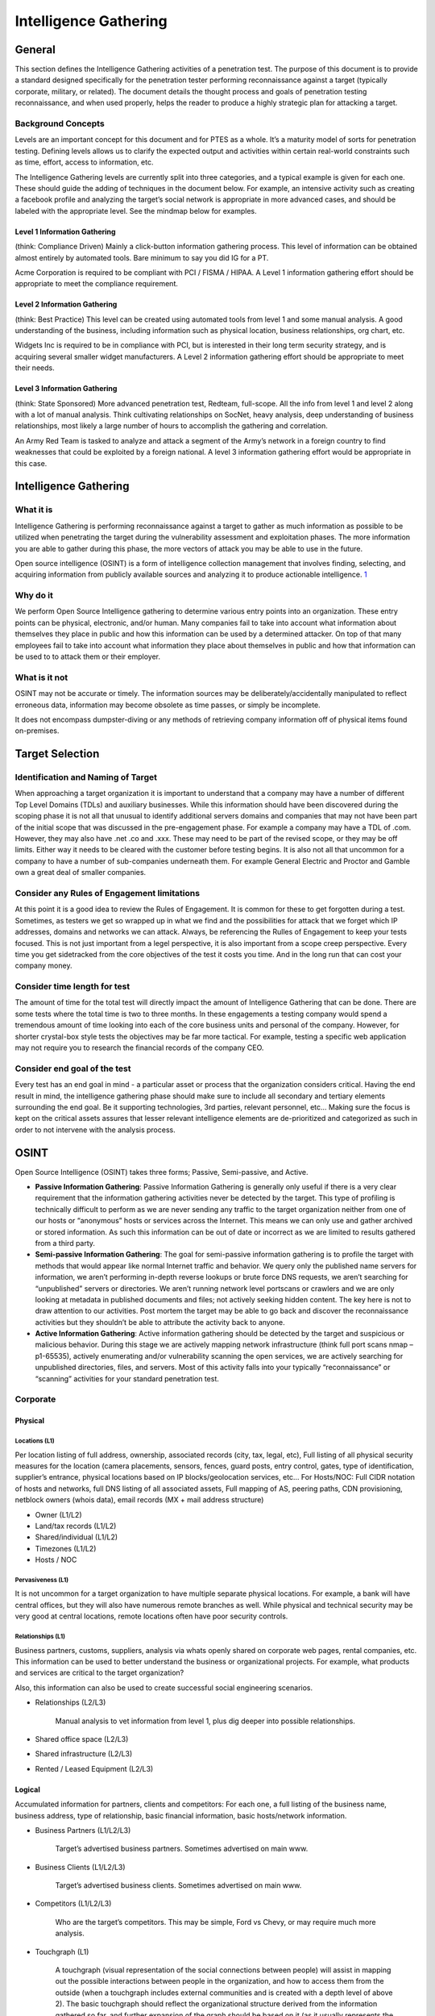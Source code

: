 .. _intelligence_gathering:

**********************
Intelligence Gathering
**********************

General
=======

This section defines the Intelligence Gathering activities of a
penetration test. The purpose of this document is to provide a standard
designed specifically for the penetration tester performing reconnaissance
against a target (typically corporate, military, or related). The
document details the thought process and goals of penetration testing
reconnaissance, and when used properly, helps the reader to produce a
highly strategic plan for attacking a target.

Background Concepts
-------------------

Levels are an important concept for this document and for PTES as a
whole. It’s a maturity model of sorts for penetration testing. Defining levels
allows us to clarify the expected output and activities within certain
real-world constraints such as time, effort, access to information, etc.

The Intelligence Gathering levels are currently split into three
categories, and a typical example is given for each one. These should
guide the adding of techniques in the document below. For example, an
intensive activity such as creating a facebook profile and analyzing the
target’s social network is appropriate in more advanced cases, and
should be labeled with the appropriate level. See the mindmap below for
examples.

Level 1 Information Gathering
~~~~~~~~~~~~~~~~~~~~~~~~~~~~~

(think: Compliance Driven) Mainly a click-button information gathering
process. This level of information can be obtained almost entirely by
automated tools. Bare minimum to say you did IG for a PT.

Acme Corporation is required to be compliant with PCI / FISMA / HIPAA. A
Level 1 information gathering effort should be appropriate to meet the
compliance requirement.

Level 2 Information Gathering
~~~~~~~~~~~~~~~~~~~~~~~~~~~~~

(think: Best Practice) This level can be created using automated tools
from level 1 and some manual analysis. A good understanding of the
business, including information such as physical location, business
relationships, org chart, etc.

Widgets Inc is required to be in compliance with PCI, but is interested
in their long term security strategy, and is acquiring several smaller
widget manufacturers. A Level 2 information gathering effort should be
appropriate to meet their needs.

Level 3 Information Gathering
~~~~~~~~~~~~~~~~~~~~~~~~~~~~~

(think: State Sponsored) More advanced penetration test, Redteam, full-scope. All
the info from level 1 and level 2 along with a lot of manual analysis.
Think cultivating relationships on SocNet, heavy analysis, deep
understanding of business relationships, most likely a large number of
hours to accomplish the gathering and correlation.

An Army Red Team is tasked to analyze and attack a segment of the Army’s
network in a foreign country to find weaknesses that could be exploited
by a foreign national. A level 3 information gathering effort would be
appropriate in this case.

Intelligence Gathering
======================

What it is
----------

Intelligence Gathering is performing reconnaissance against a target to
gather as much information as possible to be utilized when penetrating
the target during the vulnerability assessment and exploitation phases.
The more information you are able to gather during this phase, the more
vectors of attack you may be able to use in the future.

Open source intelligence (OSINT) is a form of intelligence collection
management that involves finding, selecting, and acquiring information
from publicly available sources and analyzing it to produce actionable
intelligence.
`1 <https://en.wikipedia.org/wiki/Open_source_intelligence>`__

Why do it
---------

We perform Open Source Intelligence gathering to determine various entry
points into an organization. These entry points can be physical,
electronic, and/or human. Many companies fail to take into account what
information about themselves they place in public and how this
information can be used by a determined attacker. On top of that many
employees fail to take into account what information they place about
themselves in public and how that information can be used to to attack
them or their employer.

What is it not
--------------

OSINT may not be accurate or timely. The information sources may be
deliberately/accidentally manipulated to reflect erroneous data,
information may become obsolete as time passes, or simply be incomplete.

It does not encompass dumpster-diving or any methods of retrieving
company information off of physical items found on-premises.

Target Selection
================

Identification and Naming of Target
-----------------------------------

When approaching a target organization it is important to understand
that a company may have a number of different Top Level Domains (TDLs)
and auxiliary businesses. While this information should have been
discovered during the scoping phase it is not all that unusual to
identify additional servers domains and companies that may not have been
part of the initial scope that was discussed in the pre-engagement
phase. For example a company may have a TDL of .com. However, they may
also have .net .co and .xxx. These may need to be part of the revised
scope, or they may be off limits. Either way it needs to be cleared with
the customer before testing begins. It is also not all that uncommon for
a company to have a number of sub-companies underneath them. For example
General Electric and Proctor and Gamble own a great deal of smaller
companies.

Consider any Rules of Engagement limitations
--------------------------------------------

At this point it is a good idea to review the Rules of Engagement. It is
common for these to get forgotten during a test. Sometimes, as testers
we get so wrapped up in what we find and the possibilities for attack
that we forget which IP addresses, domains and networks we can attack.
Always, be referencing the Rulles of Engagement to keep your tests
focused. This is not just important from a legel perspective, it is also
important from a scope creep perspective. Every time you get sidetracked
from the core objectives of the test it costs you time. And in the long
run that can cost your company money.

Consider time length for test
-----------------------------

The amount of time for the total test will directly impact the amount of
Intelligence Gathering that can be done. There are some tests where the
total time is two to three months. In these engagements a testing
company would spend a tremendous amount of time looking into each of the
core business units and personal of the company. However, for shorter
crystal-box style tests the objectives may be far more tactical. For
example, testing a specific web application may not require you to
research the financial records of the company CEO.

Consider end goal of the test
-----------------------------

Every test has an end goal in mind - a particular asset or process that
the organization considers critical. Having the end result in mind, the
intelligence gathering phase should make sure to include all secondary
and tertiary elements surrounding the end goal. Be it supporting
technologies, 3rd parties, relevant personnel, etc... Making sure the
focus is kept on the critical assets assures that lesser relevant
intelligence elements are de-prioritized and categorized as such in
order to not intervene with the analysis process.

OSINT
=====

Open Source Intelligence (OSINT) takes three forms; Passive,
Semi-passive, and Active.

-  **Passive Information Gathering**: Passive Information Gathering is
   generally only useful if there is a very clear requirement that the
   information gathering activities never be detected by the target.
   This type of profiling is technically difficult to perform as we are
   never sending any traffic to the target organization neither from one
   of our hosts or “anonymous” hosts or services across the Internet.
   This means we can only use and gather archived or stored information.
   As such this information can be out of date or incorrect as we are
   limited to results gathered from a third party.

-  **Semi-passive Information Gathering**: The goal for semi-passive
   information gathering is to profile the target with methods that
   would appear like normal Internet traffic and behavior. We query only
   the published name servers for information, we aren’t performing
   in-depth reverse lookups or brute force DNS requests, we aren’t
   searching for “unpublished” servers or directories. We aren’t running
   network level portscans or crawlers and we are only looking at
   metadata in published documents and files; not actively seeking
   hidden content. The key here is not to draw attention to our
   activities. Post mortem the target may be able to go back and
   discover the reconnaissance activities but they shouldn’t be able to
   attribute the activity back to anyone.

-  **Active Information Gathering**: Active information gathering should
   be detected by the target and suspicious or malicious behavior.
   During this stage we are actively mapping network infrastructure
   (think full port scans nmap –p1-65535), actively enumerating and/or
   vulnerability scanning the open services, we are actively searching
   for unpublished directories, files, and servers. Most of this
   activity falls into your typically “reconnaissance” or “scanning”
   activities for your standard penetration test.

Corporate
---------

Physical
~~~~~~~~

Locations (L1)
^^^^^^^^^^^^^^

Per location listing of full address, ownership, associated records
(city, tax, legal, etc), Full listing of all physical security measures
for the location (camera placements, sensors, fences, guard posts, entry
control, gates, type of identification, supplier’s entrance, physical
locations based on IP blocks/geolocation services, etc… For Hosts/NOC:
Full CIDR notation of hosts and networks, full DNS listing of all
associated assets, Full mapping of AS, peering paths, CDN provisioning,
netblock owners (whois data), email records (MX + mail address
structure)

-  Owner (L1/L2)
-  Land/tax records (L1/L2)
-  Shared/individual (L1/L2)
-  Timezones (L1/L2)
-  Hosts / NOC

Pervasiveness (L1)
^^^^^^^^^^^^^^^^^^

It is not uncommon for a target organization to have multiple separate
physical locations. For example, a bank will have central offices, but
they will also have numerous remote branches as well. While physical and
technical security may be very good at central locations, remote
locations often have poor security controls.

Relationships (L1)
^^^^^^^^^^^^^^^^^^

Business partners, customs, suppliers, analysis via whats openly shared
on corporate web pages, rental companies, etc. This information can be
used to better understand the business or organizational projects. For
example, what products and services are critical to the target
organization?

Also, this information can also be used to create successful social
engineering scenarios.

-  Relationships (L2/L3)

       Manual analysis to vet information from level 1, plus dig deeper
       into possible relationships.

-  Shared office space (L2/L3)
-  Shared infrastructure (L2/L3)
-  Rented / Leased Equipment (L2/L3)

Logical
~~~~~~~

Accumulated information for partners, clients and competitors: For each
one, a full listing of the business name, business address, type of
relationship, basic financial information, basic hosts/network
information.

-  Business Partners (L1/L2/L3)

       Target’s advertised business partners. Sometimes advertised on
       main www.

-  Business Clients (L1/L2/L3)

       Target’s advertised business clients. Sometimes advertised on
       main www.

-  Competitors (L1/L2/L3)

       Who are the target’s competitors. This may be simple, Ford vs
       Chevy, or may require much more analysis.

-  Touchgraph (L1)

       A touchgraph (visual representation of the social connections
       between people) will assist in mapping out the possible
       interactions between people in the organization, and how to
       access them from the outside (when a touchgraph includes external
       communities and is created with a depth level of above 2).
       The basic touchgraph should reflect the organizational structure
       derived from the information gathered so far, and further
       expansion of the graph should be based on it (as it usually
       represents the focus on the organizational assets better, and
       make possible approach vectors clear.

-  Hoovers profile (L1/L2)

       What: a semi-open source intelligence resource (paid
       subscriptions usually). Such sources specialize in gathering
       business related information on companies, and providing a
       “normalized” view on the business.
       Why: The information includes physical locations, competitive
       landscape, key personnel, financial information, and other
       business related data (depending on the source). This can be used
       to create a more accurate profile of the target, and identify
       additional personnel and 3rd parties which can be used in the
       test.
       How: Simple search on the site with the business name provide the
       entire profile of the company and all the information that is
       available on it. Its recommended to use a couple of sources in
       order to cross reference them and make sure you get the most
       up-to-date information. (paid for service).

-  Product line (L2/L3)

       Target's product offerings which may require additional analysis
       if the target does offer services as well this might require
       further analysis.

-  Market Vertical (L1)

       Which industry the target resides in. i.e. financial, defense,
       agriculture, government, etc

-  Marketing accounts (L2/L3)

       Marketing activities can provide a wealth of information on the
       marketing strategy of the target
       Evaluate all the social media Networks for the target's social
       personas
       Evaluate the target's past \* marketing campaigns

-  Meetings (L2/L3)

       Meeting Minutes published?
       Meetings open to public?

-  Significant company dates (L1/L2/L3)

       Board meetings
       Holidays
       Anniversaries
       Product/service launch

-  Job openings (L1/L2)

       By viewing a list of job openings at an organization (usually
       found in a ‘careers’ section of their website), you can determine
       types of technologies used within the organization. One example
       would be if an organization has a job opening for a Senior
       Solaris Sysadmin then it is pretty obvious that the organization
       is using Solaris systems. Other positions may not be as obvious
       by the job title, but an open Junior Network Administrator
       position may say something to the effect of ‘CCNA preferred’ or
       ‘JNCIA preferred’ which tells you that they are either using
       Cisco or Juniper technologies.

-  Charity affiliations (L1/L2/L3)

       It is very common for executive members of a target organization
       to be associated with charitable organizations. This information
       can be used to develop solid social engineering scenarios for
       targeting executives.

-  RFP, RFQ and other Public Bid Information (L1/L2)

       RFPs and RFQs often reveal a lot of information about the types
       of systems used by a company, and potentially even gaps or issues
       with their infrastructure.
       Finding out who current bid winners are may reveal the types of
       systems being used or a location where company resources might be
       hosted off-site.

-  Court records (L2/L3)

       Court records are usually available either free or sometimes at a
       fee.
       Contents of litigation can reveal information about past
       complainants including but not limited to former employee
       lawsuits
       Criminal records of current and past employees may provide a list
       of targets for social engineering efforts

-  Political donations (L2/L3)

       Mapping out political donations or other financial interests is
       important in order to identify pivotal individuals who may not be
       in obvious power positions but have a vested interest (or there
       is a vested interes in them).
       Political donation mapping will change between countries based on
       the freedom of information, but often cases donations from other
       countries can be traced back using the data available there.

-  Professional licenses or registries (L2/L3)

       Gathering a list of your targets professional licenses and
       registries may offer an insight into not only how the company
       operated, but also the guidelines and regulations that they
       follow in order to maintain those licenses. A prime example of
       this is a companies ISO standard certification can show that a
       company follows set guidelines and processes. It is important for
       a tester to be aware of these processes and how they could affect
       tests being performed on the organization.
       A company will often list these details on their website as a
       badge of honor. In other cases it may be necessary to search
       registries for the given vertical in order to see if an
       organization is a member. The information that is available is
       very dependent on the vertical market, as well as the
       geographical location of the company. It should also be noted
       that international companies may be licensed differently and be
       required to register with different standards or legal bodies
       dependent on the country.

Org Chart (L1)
~~~~~~~~~~~~~~

-  Position identification

   -  Important people in the organization
   -  Individuals to specifically target

-  Transactions

   -  Mapping on changes within the organization (promotions, lateral
      movements)

-  Affiliates

   -  Mapping of affiliate organizations that are tied to the business

Electronic
~~~~~~~~~~

Document Metadata (L1/L2)
^^^^^^^^^^^^^^^^^^^^^^^^^

-  What it is? Metadata or meta-content provides information about the
   data/document in scope. It can have information such as
   author/creator name, time and date, standards used/referred, location
   in a computer network (printer/folder/directory path/etc. info),
   geo-tag etc. For an image its’ metadata can contain color, depth,
   resolution, camera make/type and even the co-ordinates and location
   information.
-  Why you would do it? Metadata is important because it contains
   information about the internal network, user-names, email addresses,
   printer locations etc. and will help to create a blueprint of the
   location. It also contains information about software used in
   creating the respective documents. This can enable an attacker to
   create a profile and/or perform targeted attacks with internal
   knowledge on the networks and users.
-  How you would do it? There are tools available to extract the
   metadata from the file (pdf/word/image) like FOCA (GUI-based),
   metagoofil (python-based), meta-extractor, exiftool (perl-based).
   These tools are capable of extracting and displaying the results in
   different formats as HTML, XML, GUI, JSON etc. The input to these
   tools is mostly a document downloaded from the public presence of the
   ‘client’ and then analyzed to know more about it. Whereas FOCA helps
   you search documents, download and analyzes all through its GUI
   interface.

Marketing Communications (L1/L2)
^^^^^^^^^^^^^^^^^^^^^^^^^^^^^^^^

-  Past marketing campaigns provide information for projects which might
   of been retired that might still be accessible.
-  Current marketing communications contain design components (Colors,
   Fonts, Graphics etc..) which are for the most part used internally as
   well.
-  Additional contact information including external marketing
   organizations.

Infrastructure Assets
~~~~~~~~~~~~~~~~~~~~~

Network blocks owned (L1)
^^^^^^^^^^^^^^^^^^^^^^^^^

-  Network Blocks owned by the organization can be passively obtained
   from performing whois searches. DNSStuff.com is a one stop shop for
   obtaining this type of information.
-  Open Source searches for IP Addresses could yield information about
   the types of infrastructure at the target. Administrators often post
   ip address information in the context of help requests on various
   support sites.

Email addresses (L1)
^^^^^^^^^^^^^^^^^^^^

-  E-mail addresses provide a potential list of valid usernames and
   domain structure
-  E-mail addresses can be gathered from multiple sources including the
   organizations website.

External infrastructure profile (L1)
^^^^^^^^^^^^^^^^^^^^^^^^^^^^^^^^^^^^

-  The target's external infrastructure profile can provide immense
   information about the technologies used internally.
-  This information can be gathered from multiple sources both passively
   and actively.
-  The profile should be utilized in assembling an attack scenario
   against the external infrastructure.

Technologies used (L1/L2)
^^^^^^^^^^^^^^^^^^^^^^^^^

-  OSINT searches through support forums, mailing lists and other
   resources can gather information of technologies used at the target
-  Use of Social engineering against the identified information
   technology organization
-  Use of social engineering against product vendors

Purchase agreements (L1/L2/L3)
^^^^^^^^^^^^^^^^^^^^^^^^^^^^^^

-  Purchase agreements contain information about hardware, software,
   licenses and additional tangible asset in place at the target.

Remote access (L1/L2)
^^^^^^^^^^^^^^^^^^^^^

-  Obtaining information on how employees and/or clients connect into
   the target for remote access provides a potential point of ingress.
-  Often times link to remote access portal are available off of the
   target's home page
-  How To documents reveal applications/procedures to connect for remote
   users

Application usage (L1/L2)
^^^^^^^^^^^^^^^^^^^^^^^^^

Gather a list of known application used by the target organization. This
can often be achieved by extracting metadata from publicly accessible
files (as discussed previously)

Defense technologies (L1/L2/L3)
^^^^^^^^^^^^^^^^^^^^^^^^^^^^^^^

Fingerprinting defensive technologies in use can be achieved in a number
of ways depending on the defenses in use.

Passive fingerprinting
''''''''''''''''''''''

-  Search forums and publicly accessible information where technicians
   of the target organisation may be discussing issues or asking for
   assistance on the technology in use
-  Search marketing information for the target organisation as well as
   popular technology vendors
-  Using Tin-eye (or another image matching tool) search for the target
   organisations logo to see if it is listed on vendor reference pages
   or marketing material

Active fingerprinting
'''''''''''''''''''''

-  Send appropriate probe packets to the public facing systems to test
   patterns in blocking. Several tools exist for fingerprinting of
   specific WAF types.
-  Header information both in responses from the target website and
   within emails often show information not only on the systems in use,
   but also the specific protection mechanisms enabled (e.g. Email
   gateway Anti-virus scanners)

Human capability (L1/L2/L3)
^^^^^^^^^^^^^^^^^^^^^^^^^^^

Discovering the defensive human capability of a target organization can
be difficult. There are several key pieces of information that could
assist in judging the security of the target organization.

-  Check for the presence of a company-wide CERT/CSIRT/PSRT team
-  Check for advertised jobs to see how often a security position is
   listed
-  Check for advertised jobs to see if security is listed as a
   requirement for non-security jobs (e.g. developers)
-  Check for out-sourcing agreements to see if the security of the
   target has been outsourced partially or in it's entirety
-  Check for specific individuals working for the company that may be
   active in the security community

Financial
~~~~~~~~~

Reporting (L1/L2)
^^^^^^^^^^^^^^^^^

The targets financial reporting will depend heavily on the location of
the organization. Reporting may also be made through the organizations
head office and not for each branch office. In 2008 the SEC issued a
proposed roadmap for adoption of the International Financial Reporting
Standards (IFRS) in the US.

IFRS Adoption per country -->
https://www.iasplus.com/en/resources/ifrs-topics/use-of-ifrs

Market analysis (L1/L2/L3)
^^^^^^^^^^^^^^^^^^^^^^^^^^

-  Obtain market analysis reports from analyst organizations (such as
   Gartner, IDC, Forrester, 541, etc...). This should include what the
   market definition is, market cap, competitors, and any major changes
   to the valuation, product, or company in general.

Trade capital
'''''''''''''

-  Identify is the organization is allocating any trade capital, and in
   what percentage of the overall valuation and free capital it has.
   This will indicate how sensitive the organization is to market
   fluctuations, and whether it depends on external investment as part
   of it's valuation and cash flow.

Value history
'''''''''''''

-  Charting of the valuation of the organization over time, in order to
   establish correlation between external and internal events, and their
   effect on the valuation.

EDGAR (SEC)
'''''''''''

-  What is it: EDGAR (the Electronic Data Gathering, Analysis, and
   Retrieval system) is a database of the U.S. Security and Exchanges
   Commission (SEC) that contains registration statements, periodic
   reports, and other information of all companies (both foreign and
   domestic) who are required by law to file.
-  Why do it: EDGAR data is important because, in additional to
   financial information, it identifies key personnel within a company
   that may not be otherwise notable from a company’s website or other
   public presence. It also includes statements of executive
   compensation, names and addresses of major common stock owners, a
   summary of legal proceedings against the company, economic risk
   factors, and other potentially interesting data.
-  How to obtain: The information is available on the SEC’s EDGAR
   website (https://www.sec.gov/edgar). Reports of particular
   interest include the 10-K (annual report) and 10-Q (quarterly
   report).

Individual
----------

Employee
~~~~~~~~

History
^^^^^^^

-  Court Records (L2/L3)

   -  What is it: Court records are all the public records related to
      criminal and/or civil complaints, lawsuits, or other legal actions
      for or against a person or organization of interest.
   -  Why you would do it: Court records could potentially reveal
      sensitive information related to an individual employee or the
      company as a whole. This information could be useful by itself or
      may be the driver for gaining additional information. It could
      also be used for social engineering or other purposes later on in
      the penetration test.
   -  How you would do it: Much of this information is now available on
      the Internet via publicly available court websites and records
      databases. Some additional information may be available via pay
      services such as LEXIS/NEXIS. Some information may be available
      via records request or in person requests.

-  Political Donations (L2/L3)

   -  What is it: Political donations are an individual’s personal funds
      directed to specific political candidates, political parties, or
      special interest organizations.
   -  Why you would do it: Information about political donations could
      potentially reveal useful information related to an individual.
      This information could be used as a part of social network
      analysis to help draw connections between individuals and
      politicians, political candidates, or other political
      organizations. It could also be used for social engineering or
      other purposes later on in the penetration test.
   -  How you would do it: Much of this information is now available on
      the Internet via publicly available websites (i.e.,
      https://www.opensecrets.org/) that track political donations by
      individual. Depending upon the laws of a given state, donations
      over a certain amount are usually required to be recorded.

-  Professional licenses or registries (L2/L3)

   -  What is it: Professional licenses or registries are repositories
      of information that contain lists of members and other related
      information for individuals who have attained a particular license
      or some measure of specific affiliation within a community.
   -  Why you would do it: Information about professional licenses could
      potentially reveal useful information related to an individual.
      This information could be used to validate an individual's
      trustworthiness (do they really have a particular certification as
      they claim) or as a part of social network analysisto help draw
      connections between individuals and other organizations. It could
      also be used for social engineering or other purposes later on in
      the penetration test.
   -  How you would do it: Much of this information is now available on
      the Internet via publicly available websites. Typically, each
      organization maintains their own registry of information that may
      be available online or may require additional steps to gather.

Social Network (SocNet) Profile
^^^^^^^^^^^^^^^^^^^^^^^^^^^^^^^

-  Metadata Leakage (L2/L3)

   -  Location awareness via Photo Metadata

-  Tone (L2/L3)

   -  Expected deliverable: subjective identification of the tone used
      in communications – aggressive, passive, appealing, sales,
      praising, dissing, condescending, arrogance, elitist, underdog,
      leader, follower, mimicking, etc…

-  Frequency (L2/L3)

   -  Expected deliverable: Identification of the frequency of
      publications (once an hour/day/week, etc…). Additionally - time of
      day/week in which communications are prone to happen.

-  Location awareness (L2/L3)

       Map location history for the person profiled from various
       sources, whether through direct interaction with applications and
       social networks, or through passive participation through photo
       metadata.

   -  Bing Map Apps
   -  Foursquare
   -  Google Latitude
   -  Yelp
   -  Gowalla

-  Social Media Presence (L1/L2/L3)

       Verify target’s social media account/presence (L1). And provide
       detailed analysis (L2/L3)

Internet Presence
^^^^^^^^^^^^^^^^^

-  Email Address (L1)

   -  What it is? Email addresses are the public mail box ids of the
      users.
   -  Why you would do it? Email address harvesting or searching is
      important because it serves multiple purposes - provides a
      probable user-id format which can later be brute-forced for access
      but more importantly it helps sending targeted spams and even to
      automated bots. These spam emails can contain exploits, malware
      etc. and can be addressed with specific content particularly to a
      user.
   -  How you would do it? Email addresses can be searched and extracted
      from various websites, groups, blogs, forums, social networking
      portals etc. These email addresses are also available from various
      tech support websites. There are harvesting and spider tools to
      perform search for email addresses mapped to a certain domain (if
      needed).

-  Personal Handles/Nicknames (L1)
-  Personal Domain Names registered (L1/L2)
-  Assigned Static IPs/Netblocks (L1/L2)

Physical Location
^^^^^^^^^^^^^^^^^

-  Physical Location

   -  Can you derive the target's physical location

Mobile Footprint
^^^^^^^^^^^^^^^^

-  Phone number (L1/L2/L3)
-  Device type (L1/L2/L3)
-  Use (L1/L2/L3)
-  Installed applications (L1/L2/L3)
-  Owner/administrator (L1/L2/L3)

"For Pay" Information
^^^^^^^^^^^^^^^^^^^^^

-  Background Checks
-  For Pay Linked-In
-  LEXIS/NEXIS

Covert Gathering
================

Corporate
---------

On-Location Gathering
~~~~~~~~~~~~~~~~~~~~~

Selecting specific locations for onsite gathering, and then performing
reconnaissance over time (usually at least 2-3 days in order to assure
patterns). The following elements are sought after when performing
onsite intelligence gathering:

-  Physical security inspections
-  Wireless scanning / RF frequency scanning
-  Employee behavior training inspection
-  Accessible/adjacent facilities (shared spaces)
-  Dumpster diving
-  Types of equipment in use

Offsite Gathering
~~~~~~~~~~~~~~~~~

Identifying offsite locations and their importance/relation to the
organization. These are both logical as well as physical locations as
per the below:

-  Data center locations
-  Network provisioning/provider

HUMINT
------

Human intelligence complements the more passive gathering on the asset
as it provides information that could not have been obtained otherwise,
as well as add more “personal” perspectives to the intelligence picture
(feelings, history, relationships between key individuals, “atmosphere”,
etc...)

The methodology of obtaining human intelligence always involves direct
interaction - whether physical, or verbal. Gathering should be done
under an assumed identity, that would be created specifically to achieve
optimal information exposure and cooperation from the asset in question.

Additionally, intelligence gathering on more sensitive targets can be
performed by utilizing observation only - again, either physically on
location, or through electronic/remote means (CCTV, webcams, etc...).
This is usually done in order to establish behavioral patterns (such as
frequency of visitations, dress code, access paths, key locations that
may provide additional access such as coffee shops).

Results
~~~~~~~

-  Key Employees
-  Partners/Suppliers
-  Social Engineering

Footprinting
============

WHAT IT IS: External information gathering, also known as footprinting,
is a phase of information gathering that consists of interaction with
the target in order to gain information from a perspective external to
the organization.

WHY: Much information can be gathered by interacting with targets. By
probing a service or device, you can often create scenarios in which it
can be fingerprinted, or even more simply, a banner can be procured
which will identify the device. This step is necessary to gather more
information about your targets. Your goal, after this section, is a
prioritized list of targets.

External Footprinting
---------------------

Identify Customer External Ranges
~~~~~~~~~~~~~~~~~~~~~~~~~~~~~~~~~

One of the major goals of intelligence gathering during a penetration
test is to determine hosts which will be in scope. There are a number of
techniques which can be used to identify systems, including using
reverse DNS lookups, DNS bruting, WHOIS searches on the domains and the
ranges. These techniques and others are documented below.

Passive Reconnaissance
~~~~~~~~~~~~~~~~~~~~~~

WHOIS Lookups
^^^^^^^^^^^^^

For external footprinting, we first need to determine which one of the
WHOIS servers contains the information we're after. Given that we should
know the TLD for the target domain, we simply have to locate the
Registrar that the target domain is registered with.

WHOIS information is based upon a tree hierarchy. ICANN (IANA) is the
authoritative registry for all of the TLDs and is a great starting point
for all manual WHOIS queries.

-  ICANN - https://www.icann.org
-  IANA - https://www.iana.org
-  NRO - https://www.nro.net
-  AFRINIC - https://www.afrinic.net
-  APNIC - https://www.apnic.net
-  ARIN - https://whois.arin.net/ui/
-  LACNIC - https://www.lacnic.net
-  RIPE - https://www.ripe.net

Once the appropriate Registrar was queried we can obtain the Registrant
information. There are numerous sites that offer WHOIS information;
however for accuracy in documentation, you need to use only the
appropriate Registrar.

-  InterNIC - https://www.internic.net/

Typically, a simple whois against ARIN will refer you to the correct
registrar.

BGP looking glasses
^^^^^^^^^^^^^^^^^^^

It is possible to identify the Autonomous System Number (ASN) for
networks that participate in Border Gateway Protocol (BGP). Since BGP
route paths are advertised throughout the world we can find these by
using a BGP4 and BGP6 looking glass.

-  BGP4 -
   `https://www.bgp4.as/looking-glasses <https://www.bgp4.as/looking-glasses>`__
-  BPG6 - `https://lg.he.net/ <https://lg.he.net/>`__

Active Footprinting
~~~~~~~~~~~~~~~~~~~

Port Scanning
^^^^^^^^^^^^^

Port scanning techniques will vary based on the amount of time available
for the test, and the need to be stealthy. If there is zero knowledge of
the systems, a fast ping scan can be used to identify systems. In
addition, a quick scan without ping verification (-PN in nmap) should be
run to detect the most common ports avialable. Once this is complete, a
more comprehensive scan can be run. Some testers check for only open TCP
ports, make sure to check UDP as well. The https://nmap.org/nmap_doc.html
document details port scan types. Nmap ("Network Mapper") is the de
facto standard for network auditing/scanning. Nmap runs on both Linux
and Windows.

Nmap has dozens of options available. Since this section is dealing with
port scanning, we will focus on the commands required to perform this
task. It is important to note that the commands utilized depend mainly
on the time and number of hosts being scanned. The more hosts or less
time that you have to perform this tasks, the less that we will
interrogate the host. This will become evident as we continue to discuss
the options.

IPv6 should also be tested.

Banner Grabbing
^^^^^^^^^^^^^^^

Banner Grabbing is an enumeration technique used to glean information
about computer systems on a network and the services running its open
ports. Banner grabbing is used to identify network the version of
applications and operating system that the target host are running.

Banner grabbing is usually performed on Hyper Text Transfer Protocol
(HTTP), File Transfer Protocol (FTP), and Simple Mail Transfer Protocol
(SMTP); ports 80, 21, and 25 respectively. Tools commonly used to
perform banner grabbing are Telnet, nmap, and Netcat.

SNMP Sweeps
^^^^^^^^^^^

SNMP sweeps are performed too as they offer tons of information about a
specific system. The SNMP protocol is a stateless, datagram oriented
protocol. Unfortunately SNMP servers don't respond to requests with
invalid community strings and the underlying UDP protocol does not
reliably report closed UDP ports. This means that "no response" from a
probed IP address can mean either of the following:

-  machine unreachable
-  SNMP server not running
-  invalid community string
-  the response datagram has not yet arrived

Zone Transfers
^^^^^^^^^^^^^^

DNS zone transfer, also known as AXFR, is a type of DNS transaction. It
is a mechanism designed to replicate the databases containing the DNS
data across a set of DNS servers. Zone transfer comes in two flavors,
full (AXFR) and incremental (IXFR). There are numerous tools available
to test the ability to perform a DNS zone transfer. Tools commonly used
to perform zone transfers are host, dig and nmap.

SMTP Bounce Back
^^^^^^^^^^^^^^^^

SMTP bounce back, also called a Non-Delivery Report/Receipt (NDR), a
(failed) Delivery Status Notification (DSN) message, a Non-Delivery
Notification (NDN) or simply a bounce, is an automated electronic mail
message from a mail system informing the sender of another message about
a delivery problem. This can be used to assist an attacker in
fingerprint the SMTP server as SMTP server information, including
software and versions, may be included in a bounce message.

This can be done by simply creating a bogus address within the target's
domain. For instance, asDFADSF\_garbage\_address@target.com could be
used to test target.com. Gmail provides full access to the headers,
making it an easy choice for testers.

DNS Discovery
^^^^^^^^^^^^^

DNS discovery can be performed by looking at the WHOIS records for the
domain's authoritative nameserver. Additionally, variations of the main
domain name should be checked, and the website should be checked for
references to other domains which could be under the target's control.

Forward/Reverse DNS
^^^^^^^^^^^^^^^^^^^

Reverse DNS can be used to obtain valid server names in use within an
organizational. There is a caveat that it must have a PTR (reverse) DNS
record for it to resolve a name from a provided IP address. If it does
resolve then the results are returned. This is usually performed by
testing the server with various IP addresses to see if it returns any
results.

DNS Bruteforce
^^^^^^^^^^^^^^

After identifying all the information that is associated with the client
domain(s), it is now time to begin to query DNS. Since DNS is used to
map IP addresses to hostnames, and vice versa we will want to see if it
is insecurely configure. We will seek to use DNS to reveal additional
information about the client. One of the most serious misconfigurations
involving DNS is allowing Internet users to perform a DNS zone transfer.
There are several tools that we can use to enumerate DNS to not only
check for the ability to perform zone transfers, but to potentially
discover additional host names that are not commonly known.

Web Application Discovery
^^^^^^^^^^^^^^^^^^^^^^^^^

Identifying weak web applications can be a particularly fruitful
activity during a penetration test. Things to look for include OTS
applications that have been misconfigured, OTS application which have
plugin functionality (plugins often contain more vulnerable code than
the base application), and custom applications. Web application
fingerprinters such as WAFP can be used here to great effect.

Virtual Host Detection & Enumeration
^^^^^^^^^^^^^^^^^^^^^^^^^^^^^^^^^^^^

Web servers often host multiple "virtual" hosts to consolidate
functionality on a single server. If multiple servers point to the same
DNS address, they may be hosted on the same server. Tools such as MSN
search can be used to map an ip address to a set of virtual hosts.

Establish External Target List
~~~~~~~~~~~~~~~~~~~~~~~~~~~~~~

Once the activities above have been completed, a list of users, emails,
domains, applications, hosts and services should be compiled.

Mapping versions
^^^^^^^^^^^^^^^^

Version checking is a quick way to identify application information. To
some extent, versions of services can be fingerprinted using nmap, and
versions of web applications can often be gathered by looking at the
source of an arbitrary page.

Identifying patch levels
^^^^^^^^^^^^^^^^^^^^^^^^

To identify the patch level of services internally, consider using
software which will interrogate the system for differences between
versions. Credentials may be used for this phase of the penetration
test, provided the client has acquiesced. Vulnerability scanners are
particularly effective at identifying patch levels remotely, without
credentials.

Looking for weak web applications
^^^^^^^^^^^^^^^^^^^^^^^^^^^^^^^^^

Identifying weak web applications can be a particularly fruitful
activity during a penetration test. Things to look for include OTS
applications that have been misconfigured, OTS application which have
plugin functionality (plugins often contain more vulnerable code than
the base application), and custom applications. Web application
fingerprinters such as WAFP can be used here to great effect.

Identify lockout threshold
^^^^^^^^^^^^^^^^^^^^^^^^^^

Identifying the lockout threshold of an authentication service will
allow you to ensure that your bruteforce attacks do not intentionally
lock out valid users during your testing. Identify all disparate
authentication services in the environment, and test a single, innocuous
account for lockout. Often 5 - 10 tries of a valid account is enough to
determine if the service will lock users out.

Internal Footprinting
---------------------

Passive Reconnaissance
~~~~~~~~~~~~~~~~~~~~~~

If the tester has access to the internal network, packet sniffing can
provide a great deal of information. Use techniques like those
implemented in p0f to identify systems.

Identify Customer Internal Ranges
~~~~~~~~~~~~~~~~~~~~~~~~~~~~~~~~~

When performing internal testing, first enumerate your local subnet, and
you can often extrapolate from there to other subnets by modifying the
address slightly. Also, a look a the routing table of an internal host
can be particularly telling. Below are a number of techniques which can
be used.

DHCP servers can be a potential source of not just local information,
but also remote IP range and details of important hosts. Most DHCP
servers will provide a local IP gateway address as well as the address
of DNS and WINS servers. In Windows based networks, DNS servers tend to
be Active Directory domain controllers, and thus targets of interest.

Active Reconnaissance
~~~~~~~~~~~~~~~~~~~~~

Internal active reconnaissance should contain all the elements of an
external one, and in addition should focus on intranet functionality
such as:

-  Directory services (Active Directory, Novell, Sun, etc...)
-  Intranet sites providing business functionality
-  Enterprise applications (ERP, CRM, Accounting, etc...)
-  Identification of sensitive network segments (accounting, R&D,
   marketing, etc...)
-  Access mapping to production networks (datacenters)
-  VoIP infrastructure
-  Authentication provisioning (kerberos, cookie tokens, etc...)
-  Proxying and internet access management

Identify Protection Mechanisms
==============================

The following elements should be identified and mapped according to the
relevant location/group/persons in scope. This will enable correct
application of the vulnerability research and exploitation to be used
when performing the actual attack - thus maximizing the efficiency of
the attack, and minimizing the detection ratio.

Network Based Protections
-------------------------

-  "Simple" Packet Filters
-  Traffic Shaping Devices
-  DLP Systems
-  Encryption/Tunneling

Host Based Protections
----------------------

-  Stack/Heap Protections
-  Application Whitelisting
-  AV/Filtering/Behavioral Analysis
-  DLP Systems

Application Level Protections
-----------------------------

-  Identify Application Protections
-  Encoding Options
-  Potential Bypass Avenues
-  Whitelisted Pages

Storage Protections
-------------------

-  HBA - Host Level
-  LUN Masking
-  Storage Controller
-  iSCSI CHAP Secret

User Protections
----------------

-  AV/Spam Filtering Software

       SW Configuration which limit exploitability can be considered
       antispam / antiAV
